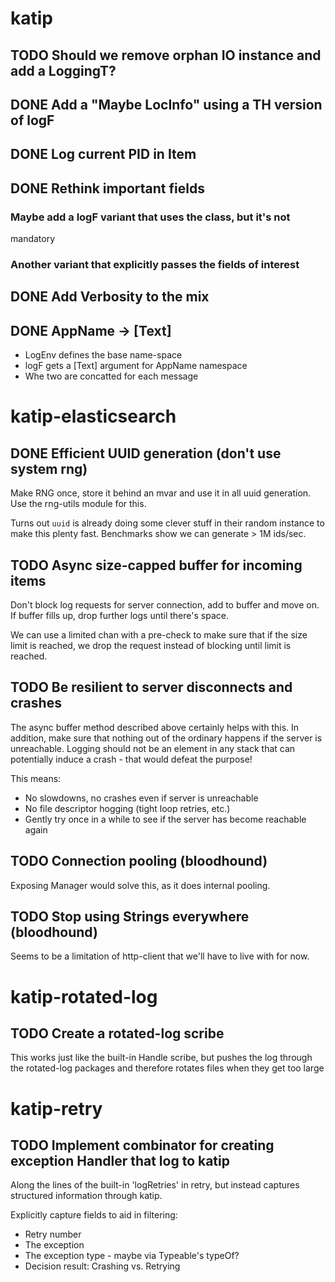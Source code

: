 

* katip

** TODO Should we remove orphan IO instance and add a LoggingT?
** DONE Add a "Maybe LocInfo" using a TH version of logF
   CLOSED: [2015-02-28 Sat 21:23]
** DONE Log current PID in Item
   CLOSED: [2015-02-28 Sat 20:01]
** DONE Rethink important fields
   CLOSED: [2015-02-28 Sat 20:01]

*** Maybe add a logF variant that uses the class, but it's not
    mandatory

*** Another variant that explicitly passes the fields of interest

** DONE Add Verbosity to the mix
   CLOSED: [2015-02-28 Sat 20:01]

** DONE AppName -> [Text]
   CLOSED: [2015-02-28 Sat 20:21]

- LogEnv defines the base name-space
- logF gets a [Text] argument for AppName namespace
- Whe two are concatted for each message



* katip-elasticsearch

** DONE Efficient UUID generation (don't use system rng)
   CLOSED: [2015-03-17 Tue 10:27]

   Make RNG once, store it behind an mvar and use it in all uuid
   generation. Use the rng-utils module for this.

   Turns out =uuid= is already doing some clever stuff in their random
   instance to make this plenty fast. Benchmarks show we can generate
   > 1M ids/sec.

** TODO Async size-capped buffer for incoming items
   Don't block log requests for server connection, add to buffer and
   move on. If buffer fills up, drop further logs until there's space.

   We can use a limited chan with a pre-check to make sure that if
   the size limit is reached, we drop the request instead of blocking
   until limit is reached.

** TODO Be resilient to server disconnects and crashes
   The async buffer method described above certainly helps with this.
   In addition, make sure that nothing out of the ordinary happens if
   the server is unreachable. Logging should not be an element in any
   stack that can potentially induce a crash - that would defeat the
   purpose!

   This means:
   - No slowdowns, no crashes even if server is unreachable
   - No file descriptor hogging (tight loop retries, etc.)
   - Gently try once in a while to see if the server has become
     reachable again

** TODO Connection pooling (bloodhound)

   Exposing Manager would solve this, as it does internal pooling.

** TODO Stop using Strings everywhere (bloodhound)

   Seems to be a limitation of http-client that we'll have to live
   with for now.


* katip-rotated-log

** TODO Create a rotated-log scribe

   This works just like the built-in Handle scribe, but pushes the log
   through the rotated-log packages and therefore rotates files when
   they get too large


* katip-retry
  
** TODO Implement combinator for creating exception Handler that log to katip

   Along the lines of the built-in 'logRetries' in retry, but instead
   captures structured information through katip. 

   Explicitly capture fields to aid in filtering:
   
   - Retry number
   - The exception
   - The exception type - maybe via Typeable's typeOf?
   - Decision result: Crashing vs. Retrying
